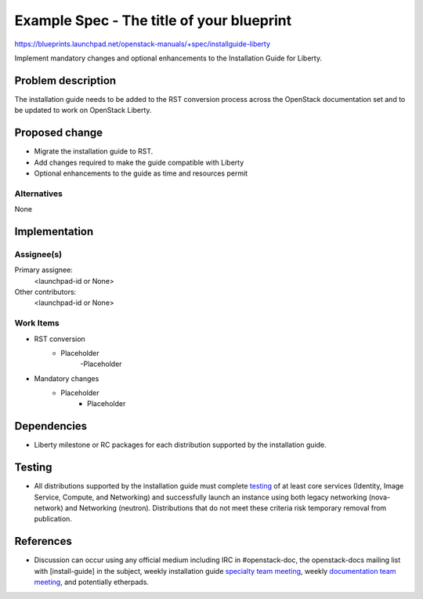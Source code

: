 ..
 This work is licensed under a Creative Commons Attribution 3.0 Unported
 License.

 http://creativecommons.org/licenses/by/3.0/legalcode

==========================================
Example Spec - The title of your blueprint
==========================================

https://blueprints.launchpad.net/openstack-manuals/+spec/installguide-liberty

Implement mandatory changes and optional enhancements to the Installation
Guide for Liberty.


Problem description
===================

The installation guide needs to be added to the RST conversion process 
across the OpenStack documentation set and to be updated to work on 
OpenStack Liberty.


Proposed change
===============

* Migrate the installation guide to RST.
* Add changes required to make the guide compatible with Liberty
* Optional enhancements to the guide as time and resources permit

Alternatives
------------

None

Implementation
==============

Assignee(s)
-----------

Primary assignee:
  <launchpad-id or None>

Other contributors:
  <launchpad-id or None>

Work Items
----------

* RST conversion
   * Placeholder
      -Placeholder
   
* Mandatory changes
   * Placeholder
      - Placeholder



Dependencies
============

* Liberty milestone or RC packages for each distribution supported by the
  installation guide.


Testing
=======

* All distributions supported by the installation guide must complete
  `testing`_ of at least core services (Identity, Image Service, Compute,
  and Networking) and successfully launch an instance using both legacy
  networking (nova-network) and Networking (neutron). Distributions that
  do not meet these criteria risk temporary removal from publication.

.. _`testing`: https://wiki.openstack.org/wiki/KiloDocTesting

References
==========

* Discussion can occur using any official medium including IRC in
  #openstack-doc, the openstack-docs mailing list with [install-guide]
  in the subject, weekly installation guide `specialty team meeting`_,
  weekly `documentation team meeting`_, and potentially etherpads.

.. _`specialty team meeting`: https://wiki.openstack.org/wiki/Documentation/InstallGuide

.. _`documentation team meeting`: https://wiki.openstack.org/wiki/Meetings/DocTeamMeeting
